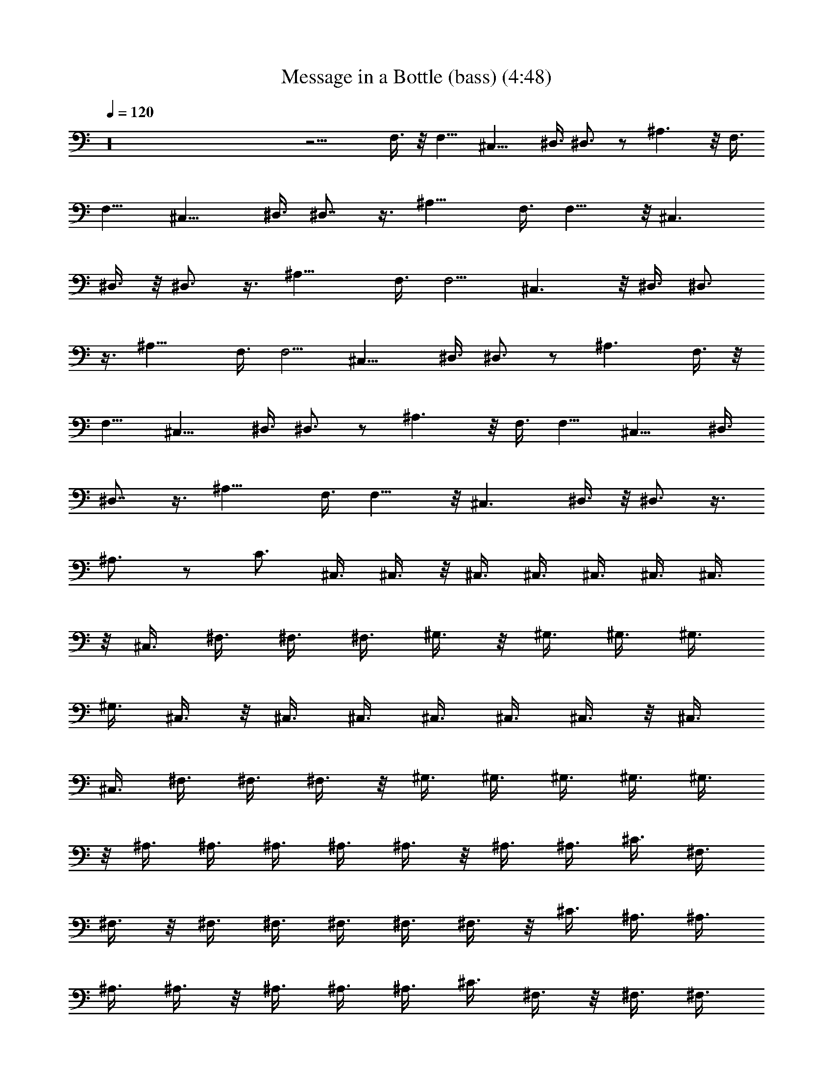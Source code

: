 X:1
T:Message in a Bottle (bass) (4:48)
Z:Transcribed by Tirithannon - Elendilmir
L:1/4
Q:120
K:C
z16 z11/4 F,3/8 z/8 F,9/8 ^C,13/8 ^D,3/8 ^D,3/4 z/2 ^A,3/2 z/8 F,3/8
F,9/8 ^C,13/8 ^D,3/8 ^D,7/8 z3/8 ^A,13/8 F,3/8 F,9/8 z/8 ^C,3/2
^D,3/8 z/8 ^D,3/4 z3/8 ^A,13/8 F,3/8 F,5/4 ^C,3/2 z/8 ^D,3/8 ^D,3/4
z3/8 ^A,13/8 F,3/8 F,5/4 ^C,13/8 ^D,3/8 ^D,3/4 z/2 ^A,3/2 F,3/8 z/8
F,9/8 ^C,13/8 ^D,3/8 ^D,3/4 z/2 ^A,3/2 z/8 F,3/8 F,9/8 ^C,13/8 ^D,3/8
^D,7/8 z3/8 ^A,13/8 F,3/8 F,9/8 z/8 ^C,3/2 ^D,3/8 z/8 ^D,3/4 z3/8
^A,3/4 z/2 C3/4 ^C,3/8 ^C,3/8 z/8 ^C,3/8 ^C,3/8 ^C,3/8 ^C,3/8 ^C,3/8
z/8 ^C,3/8 ^F,3/8 ^F,3/8 ^F,3/8 ^G,3/8 z/8 ^G,3/8 ^G,3/8 ^G,3/8
^G,3/8 ^C,3/8 z/8 ^C,3/8 ^C,3/8 ^C,3/8 ^C,3/8 ^C,3/8 z/8 ^C,3/8
^C,3/8 ^F,3/8 ^F,3/8 ^F,3/8 z/8 ^G,3/8 ^G,3/8 ^G,3/8 ^G,3/8 ^G,3/8
z/8 ^A,3/8 ^A,3/8 ^A,3/8 ^A,3/8 ^A,3/8 z/8 ^A,3/8 ^A,3/8 ^C3/8 ^F,3/8
^F,3/8 z/8 ^F,3/8 ^F,3/8 ^F,3/8 ^F,3/8 ^F,3/8 z/8 ^C3/8 ^A,3/8 ^A,3/8
^A,3/8 ^A,3/8 z/8 ^A,3/8 ^A,3/8 ^A,3/8 ^C3/8 ^F,3/8 z/8 ^F,3/8 ^F,3/8
^F,3/8 ^F,3/8 ^F,3/8 z/8 ^F,3/8 ^C3/8 ^A,3/8 ^A,3/8 ^A,3/8 z/8 ^A,3/8
^A,3/8 ^A,3/8 ^A,3/8 ^C3/8 z/8 ^F,3/8 ^F,3/8 ^F,3/8 ^F,3/8 ^F,3/8 z/8
^F,3/8 ^A,3/4 =F,3/4 z/8 F,3/4 F,9/8 z/8 F,/8 z/4 ^C,3/8 z/8 ^C,3/8
z/8 ^C,3/8 z/4 =C,3/4 z3/8 C,/4 z/8 F,7/8 F,3/4 F,5/4 F,/8 z/4 ^C,3/8
z/8 ^C,3/8 z/4 ^C,3/8 z/8 =C,3/4 z3/8 C,/4 z/4 F,3/4 F,3/4 F,5/4 F,/8
z/4 ^C,3/8 z/8 ^C,/2 z/8 ^C,3/8 z/8 =C,13/8 ^A,51/8 z99/8 F,3/8 F,5/4
^C,13/8 ^D,3/8 ^D,3/4 z/2 ^A,3/2 F,3/8 z/8 F,9/8 ^C,13/8 ^D,3/8
^D,3/4 z/2 ^A,3/2 z/8 F,3/8 F,9/8 ^C,13/8 ^D,3/8 ^D,7/8 z3/8 ^A,13/8
F,3/8 F,9/8 z/8 ^C,3/2 ^D,3/8 z/8 ^D,3/4 z3/8 ^A,13/8 F,3/8 F,5/4
^C,3/2 z/8 ^D,3/8 ^D,3/4 z3/8 ^A,13/8 F,3/8 F,5/4 ^C,13/8 ^D,3/8
^D,3/4 z/2 ^A,3/4 z3/8 =C3/4 z/8 ^C,3/8 ^C,3/8 ^C,3/8 ^C,3/8 ^C,3/8
z/8 ^C,3/8 ^C,3/8 ^C,3/8 ^F,3/8 ^F,3/8 z/8 ^F,3/8 ^G,3/8 ^G,3/8
^G,3/8 ^G,3/8 z/8 ^G,3/8 ^C,3/8 ^C,3/8 ^C,3/8 ^C,3/8 z/8 ^C,3/8
^C,3/8 ^C,3/8 ^C,3/8 ^F,3/8 z/8 ^F,3/8 ^F,3/8 ^G,3/8 ^G,3/8 ^G,3/8
z/8 ^G,3/8 ^G,3/8 ^A,3/8 ^A,3/8 ^A,3/8 z/8 ^A,3/8 ^A,3/8 ^A,3/8
^A,3/8 ^C3/8 z/8 ^F,3/8 ^F,3/8 ^F,3/8 ^F,3/8 ^F,3/8 z/8 ^F,3/8 ^F,3/8
^C3/8 ^A,3/8 ^A,3/8 z/8 ^A,3/8 ^A,3/8 ^A,3/8 ^A,3/8 ^A,3/8 z/8 ^C3/8
^F,3/8 ^F,3/8 ^F,3/8 ^F,3/8 z/8 ^F,3/8 ^F,3/8 ^F,3/8 ^C3/8 ^A,3/8 z/8
^A,3/8 ^A,3/8 ^A,3/8 ^A,3/8 ^A,3/8 z/8 ^A,3/8 ^C3/8 ^F,3/8 ^F,3/8
^F,3/8 z/8 ^F,3/8 ^F,3/8 ^F,3/8 ^A,3/4 z/8 =F,3/4 F,3/4 F,5/4 F,/8
z/4 ^C,3/8 z/8 ^C,/2 z/8 ^C,3/8 z/8 =C,3/4 z/2 C,/8 z/4 F,3/4 F,3/4
z/8 F,9/8 F,/4 z/8 ^C,3/8 z/4 ^C,3/8 z/8 ^C,3/8 z/8 =C,3/4 z/2 C,/8
z/4 F,3/4 F,7/8 F,9/8 F,/4 z/4 ^C,3/8 z/8 ^C,3/8 z/8 ^C,3/8 z/8
=C,7/8 z3/8 C,/8 z/4 F,3/4 z/8 F,3/4 F,9/8 z/8 F,/8 z/4 ^C,3/8 z/8
^C,3/8 z/8 ^C,3/8 z/4 =C,3/4 z3/8 C,/4 z/8 F,7/8 F,3/4 F,5/4 F,/8 z/4
^C,3/8 z/8 ^C,3/8 z/4 ^C,3/8 z/8 =C,3/4 z3/8 C,/4 z/4 F,3/4 F,3/4
F,5/4 F,/8 z/4 ^C,3/8 z/8 ^C,/2 z/8 ^C,3/8 z/8 =C,3/4 z/2 C,/8 z/4
F,3/4 F,3/4 z/8 F,9/8 F,/4 z/8 ^C,3/8 z/4 ^C,3/8 z/8 ^C,3/8 z/8
=C,13/8 ^A,51/8 ^A,19/4 z/2 ^A,3/8 z3/8 F,3/8 F,5/4 ^C,13/8 ^D,3/8
^D,3/4 z/2 ^A,3/2 F,3/8 z/8 F,9/8 ^C,13/8 ^D,3/8 ^D,3/4 z/2 ^A,3/2
z/8 F,3/8 F,9/8 ^C,13/8 ^D,3/8 ^D,7/8 z3/8 ^A,13/8 F,3/8 F,9/8 z/8
^C,3/2 ^D,3/8 z/8 ^D,3/4 z3/8 ^A,13/8 F,3/8 F,5/4 ^C,3/2 z/8 ^D,3/8
^D,3/4 z3/8 ^A,13/8 F,3/8 F,5/4 ^C,13/8 ^D,3/8 ^D,3/4 z/2 ^A,3/2
F,3/8 z/8 F,9/8 ^C,13/8 ^D,3/8 ^D,3/4 z/2 ^A,3/2 z/8 F,3/8 F,9/8
^C,13/8 ^D,3/8 ^D,7/8 z3/8 ^A,3/4 z/2 =C3/4 ^C,3/8 ^C,3/8 ^C,3/8 z/8
^C,3/8 ^C,3/8 ^C,3/8 ^C,3/8 ^C,3/8 z/8 ^F,3/8 ^F,3/8 ^F,3/8 ^G,3/8
^G,3/8 z/8 ^G,3/8 ^G,3/8 ^G,3/8 ^C,3/8 ^C,3/8 z/8 ^C,3/8 ^C,3/8
^C,3/8 ^C,3/8 ^C,3/8 z/8 ^C,3/8 ^F,3/8 ^F,3/8 ^F,3/8 ^G,3/8 z/8
^G,3/8 ^G,3/8 ^G,3/8 ^G,3/8 ^A,3/8 z/8 ^A,3/8 ^A,3/8 ^A,3/8 ^A,3/8
^A,3/8 z/8 ^A,3/8 ^C3/8 ^F,3/8 ^F,3/8 ^F,3/8 z/8 ^F,3/8 ^F,3/8 ^F,3/8
^F,3/8 ^C3/8 z/8 ^A,3/8 ^A,3/8 ^A,3/8 ^A,3/8 ^A,3/8 z/8 ^A,3/8 ^A,3/8
^C3/8 ^F,3/8 ^F,3/8 z/8 ^F,3/8 ^F,3/8 ^F,3/8 ^F,3/8 ^F,3/8 z/8 ^C3/8
^A,3/8 ^A,3/8 ^A,3/8 ^A,3/8 z/8 ^A,3/8 ^A,3/8 ^A,3/8 ^C3/8 ^F,3/8 z/8
^F,3/8 ^F,3/8 ^F,3/8 ^F,3/8 ^F,3/8 z/8 ^A,3/4 =F,3/4 F,7/8 F,9/8 F,/4
z/4 ^C,3/8 z/8 ^C,3/8 z/8 ^C,3/8 z/8 =C,7/8 z3/8 C,/8 z/4 F,3/4 z/8
F,3/4 F,9/8 z/8 F,/8 z/4 ^C,3/8 z/8 ^C,3/8 z/8 ^C,3/8 z/4 =C,3/4 z3/8
C,/4 z/8 F,7/8 F,3/4 F,5/4 F,/8 z/4 ^C,3/8 z/8 ^C,3/8 z/4 ^C,3/8 z/8
=C,3/4 z3/8 C,/4 z/4 F,3/4 F,3/4 F,5/4 F,/8 z/4 ^C,3/8 z/8 ^C,/2 z/8
^C,3/8 z/8 =C,3/4 z/2 C,/8 z/4 F,3/4 F,3/4 z/8 F,9/8 F,/4 z/8 ^C,3/8
z/4 ^C,3/8 z/8 ^C,3/8 z/8 =C,3/4 z/2 C,/8 z/4 F,3/4 F,7/8 F,9/8 F,/4
z/4 ^C,3/8 z/8 ^C,3/8 z/8 ^C,3/8 z/8 =C,7/8 z3/8 C,/8 z/4 F,3/4 z/8
F,3/4 F,9/8 z/8 F,/8 z/4 ^C,3/8 z/8 ^C,3/8 z/8 ^C,3/8 z/4 =C,3/2
^A,45/8 z3/8 F,3/8 z/8 F,9/8 ^C,13/8 ^D,3/8 ^D,3/4 z/2 ^A,3/2 z/8
F,3/8 F,9/8 ^C,13/8 ^D,3/8 ^D,7/8 z3/8 ^A,13/8 F,3/8 F,9/8 z/8 ^C,3/2
^D,3/8 z/8 ^D,3/4 z3/8 ^A,13/8 F,3/8 F,5/4 ^C,3/2 z/8 ^D,3/8 ^D,3/4
z3/8 ^A,13/8 F,3/8 F,5/4 ^C,13/8 ^D,3/8 ^D,3/4 z/2 ^A,3/2 F,3/8 z/8
F,9/8 ^C,13/8 ^D,3/8 ^D,3/4 z/2 ^A,3/2 z/8 F,3/8 F,9/8 ^C,13/8 ^D,3/8
^D,7/8 z3/8 ^A,13/8 F,3/8 F,9/8 z/8 ^C,3/2 ^D,3/8 z/8 ^D,3/4 z3/8
^A,13/8 F,3/8 F,5/4 ^C,3/2 z/8 ^D,3/8 ^D,3/4 z3/8 ^A,13/8 F,3/8 F,5/4
^C,13/8 ^D,3/8 ^D,3/4 z/2 ^A,3/2 F,3/8 z/8 F,9/8 ^C,13/8 ^D,3/8
^D,3/4 z/2 ^A,3/2 z/8 F,3/8 F,9/8 ^C,13/8 ^D,3/8 ^D,7/8 z3/8 ^A,13/8
F,3/8 F,9/8 z/8 ^C,3/2 ^D,3/8 z/8 ^D,3/4 z3/8 ^A,13/8 F,3/8 F,5/4
^C,3/2 z/8 ^D,3/8 ^D,3/4 z3/8 ^A,13/8 F,3/8 F,5/4 ^C,13/8 ^D,3/8
^D,3/4 z/2 ^A,3/2 F,3/8 z/8 F,9/8 ^C,13/8 ^D,3/8 ^D,3/4 z/2 ^A,3/2
z/8 F,3/8 F,9/8 ^C,13/8 ^D,3/8 ^D,7/8 z3/8 ^A,13/8 F,3/8 F,9/8 z/8
^C,3/2 ^D,3/8 z/8 ^D,3/4 z3/8 ^A,13/8 F,3/8 F,5/4 ^C,3/2 z/8 ^D,3/8
^D,3/4 z3/8 ^A,13/8 F,3/8 F,5/4 ^C,13/8 ^D,3/8 ^D,3/4 z/2 ^A,3/2
F,3/8 z/8 F,9/8 ^C,13/8 ^D,3/8 ^D,3/4 z/2 ^A,3/2 z/8 F,3/8 F,9/8
^C,13/8 ^D,3/8 ^D,7/8 z3/8 ^A,13/8 F,3/8 F,9/8 z/8 ^C,3/2 ^D,3/8 z/8
^D,3/4 z3/8 ^A,13/8 F,3/8 F,5/4 ^C,3/2 z/8 ^D,3/8 ^D,3/4 z3/8 ^A,13/8
F,3/8 F,5/4 ^C,13/8 ^D,3/8 ^D,3/4 z/2 ^A,3/2 F,3/8 z/8 F,9/8 ^C,13/8
^D,3/8 ^D,3/4 z/2 ^A,3/2 z/8 F,3/8 F,9/8 ^C,13/8 ^D,3/8 ^D,7/8 z3/8
^A,13/8 F,3/8 